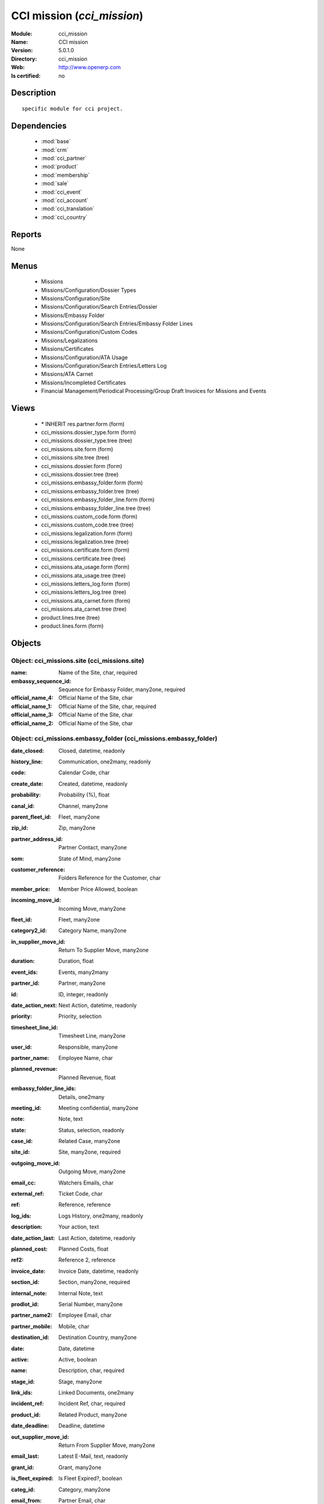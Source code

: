 
.. module:: cci_mission
    :synopsis: CCI mission
    :noindex:
.. 

.. raw:: html

    <link rel="stylesheet" href="../_static/hide_objects_in_sidebar.css" type="text/css" />

CCI mission (*cci_mission*)
===========================
:Module: cci_mission
:Name: CCI mission
:Version: 5.0.1.0
:Directory: cci_mission
:Web: http://www.openerp.com
:Is certified: no

Description
-----------

::

  specific module for cci project.

Dependencies
------------

 * :mod:`base`
 * :mod:`crm`
 * :mod:`cci_partner`
 * :mod:`product`
 * :mod:`membership`
 * :mod:`sale`
 * :mod:`cci_event`
 * :mod:`cci_account`
 * :mod:`cci_translation`
 * :mod:`cci_country`

Reports
-------

None


Menus
-------

 * Missions
 * Missions/Configuration/Dossier Types
 * Missions/Configuration/Site
 * Missions/Configuration/Search Entries/Dossier
 * Missions/Embassy Folder
 * Missions/Configuration/Search Entries/Embassy Folder Lines
 * Missions/Configuration/Custom Codes
 * Missions/Legalizations
 * Missions/Certificates
 * Missions/Configuration/ATA Usage
 * Missions/Configuration/Search Entries/Letters Log
 * Missions/ATA Carnet
 * Missions/Incompleted Certificates
 * Financial Management/Periodical Processing/Group Draft Invoices for Missions and Events

Views
-----

 * \* INHERIT res.partner.form (form)
 * cci_missions.dossier_type.form (form)
 * cci_missions.dossier_type.tree (tree)
 * cci_missions.site.form (form)
 * cci_missions.site.tree (tree)
 * cci_missions.dossier.form (form)
 * cci_missions.dossier.tree (tree)
 * cci_missions.embassy_folder.form (form)
 * cci_missions.embassy_folder.tree (tree)
 * cci_missions.embassy_folder_line.form (form)
 * cci_missions.embassy_folder_line.tree (tree)
 * cci_missions.custom_code.form (form)
 * cci_missions.custom_code.tree (tree)
 * cci_missions.legalization.form (form)
 * cci_missions.legalization.tree (tree)
 * cci_missions.certificate.form (form)
 * cci_missions.certificate.tree (tree)
 * cci_missions.ata_usage.form (form)
 * cci_missions.ata_usage.tree (tree)
 * cci_missions.letters_log.form (form)
 * cci_missions.letters_log.tree (tree)
 * cci_missions.ata_carnet.form (form)
 * cci_missions.ata_carnet.tree (tree)
 * product.lines.tree (tree)
 * product.lines.form (form)


Objects
-------

Object: cci_missions.site (cci_missions.site)
#############################################



:name: Name of the Site, char, required





:embassy_sequence_id: Sequence for Embassy Folder, many2one, required





:official_name_4: Official Name of the Site, char





:official_name_1: Official Name of the Site, char, required





:official_name_3: Official Name of the Site, char





:official_name_2: Official Name of the Site, char




Object: cci_missions.embassy_folder (cci_missions.embassy_folder)
#################################################################



:date_closed: Closed, datetime, readonly





:history_line: Communication, one2many, readonly





:code: Calendar Code, char





:create_date: Created, datetime, readonly





:probability: Probability (%), float





:canal_id: Channel, many2one





:parent_fleet_id: Fleet, many2one





:zip_id: Zip, many2one





:partner_address_id: Partner Contact, many2one





:som: State of Mind, many2one





:customer_reference: Folders Reference for the Customer, char





:member_price: Member Price Allowed, boolean





:incoming_move_id: Incoming Move, many2one





:fleet_id: Fleet, many2one





:category2_id: Category Name, many2one





:in_supplier_move_id: Return To Supplier Move, many2one





:duration: Duration, float





:event_ids: Events, many2many





:partner_id: Partner, many2one





:id: ID, integer, readonly





:date_action_next: Next Action, datetime, readonly





:priority: Priority, selection





:timesheet_line_id: Timesheet Line, many2one





:user_id: Responsible, many2one





:partner_name: Employee Name, char





:planned_revenue: Planned Revenue, float





:embassy_folder_line_ids: Details, one2many





:meeting_id: Meeting confidential, many2one





:note: Note, text





:state: Status, selection, readonly





:case_id: Related Case, many2one





:site_id: Site, many2one, required





:outgoing_move_id: Outgoing Move, many2one





:email_cc: Watchers Emails, char





:external_ref: Ticket Code, char





:ref: Reference, reference





:log_ids: Logs History, one2many, readonly





:description: Your action, text





:date_action_last: Last Action, datetime, readonly





:planned_cost: Planned Costs, float





:ref2: Reference 2, reference





:invoice_date: Invoice Date, datetime, readonly





:section_id: Section, many2one, required





:internal_note: Internal Note, text





:prodlot_id: Serial Number, many2one





:partner_name2: Employee Email, char





:partner_mobile: Mobile, char





:destination_id: Destination Country, many2one





:date: Date, datetime





:active: Active, boolean





:name: Description, char, required





:stage_id: Stage, many2one





:link_ids: Linked Documents, one2many





:incident_ref: Incident Ref, char, required





:product_id: Related Product, many2one





:date_deadline: Deadline, datetime





:out_supplier_move_id: Return From Supplier Move, many2one





:email_last: Latest E-Mail, text, readonly





:grant_id: Grant, many2one





:is_fleet_expired: Is Fleet Expired?, boolean





:categ_id: Category, many2one





:email_from: Partner Email, char





:partner_phone: Phone, char





:invoice_id: Invoice, many2one





:invoice_note: Note to Display on the Invoice, text

    *to display as the last embassy_folder_line of this embassy_folder.*



:picking_id: Repair Picking, many2one





:crm_case_id: Case, many2one




Object: cci_missions.embassy_folder_line  (cci_missions.embassy_folder_line)
############################################################################



:awex_amount: AWEX Amount, float, readonly





:credit_line_id: Credit Line, many2one, readonly





:name: Description, char, required





:customer_amount: Invoiced Amount, float





:account_id: Account, many2one, required





:awex_eligible: AWEX Eligible, boolean





:tax_rate: Tax Rate, many2one





:folder_id: Related Embassy Folder, many2one, required





:type: Type, selection, required





:courier_cost: Couriers Costs, float




Object: cci_missions.dossier_type (cci_missions.dossier_type)
#############################################################



:code: Code, char, required





:name: Description, char, required





:copy_product_id: Reference for Copies, many2one, required

    *for the association with a pricelist*



:id_letter: ID Letter, char

    *for identify the type of certificate by the federation*



:section: Type, selection, required





:site_id: Site, many2one, required





:sequence_id: Sequence, many2one, required

    *for association with a sequence*



:warranty_product_2: Warranty product for ATA carnet if not own Risk, many2one





:warranty_product_1: Warranty product for ATA carnet if Own Risk, many2one





:original_product_id: Reference for Original Copies, many2one, required

    *for the association with a pricelist*


Object: cci_missions.dossier (cci_missions.dossier)
###################################################



:goods: Goods Description, char





:embassy_folder_id: Related Embassy Folder, many2one





:name: Reference, char, required





:quantity_original: Quantity of Originals, integer, required





:type_id: Dossier Type, many2one, required





:sender_name: Sender Name, char





:invoiced_amount: Total, float





:sub_total: Sub Total for Extra Products, float, readonly





:order_partner_id: Billed Customer, many2one, required





:to_bill: To Be Billed, boolean





:state: State, selection





:product_ids: Products, one2many





:destination_id: Destination Country, many2one





:invoice_id: Invoice, many2one





:date: Creation Date, date, required





:quantity_copies: Number of Copies, integer





:text_on_invoice: Text to Display on the Invoice, text





:id: ID, integer, readonly





:asker_name: Asker Name, char





:goods_value: Value of the Sold Goods, float




Object: cci_missions.custom_code (cci_missions.custom_code)
###########################################################



:meaning: Meaning, text, required





:official: Official Code, boolean





:name: Name, char, required




Object: cci_missions.certificate (cci_missions.certificate)
###########################################################



:embassy_folder_id: Related Embassy Folder, many2one





:legalization_ids: Related Legalizations, one2many





:type_id: Dossier Type, many2one, required





:sender_name: Sender Name, char





:invoiced_amount: Total, float





:asker_name: Asker Name, char





:sub_total: Sub Total for Extra Products, float, readonly





:asker_zip_id: Asker Zip Code, many2one





:asker_address: Asker Address, char





:origin_ids: Origin Countries, many2many





:destination_id: Destination Country, many2one





:date: Creation Date, date, required





:total: Total, float, readonly





:text_on_invoice: Text to Display on the Invoice, text





:id: ID, integer, readonly





:special_reason: For special cases, selection





:goods: Goods Description, char





:name: Reference, char, required





:quantity_original: Quantity of Originals, integer, required





:invoice_id: Invoice, many2one





:customs_ids: Custom Codes, many2many





:state: State, selection





:dossier_id: Dossier, many2one





:order_partner_id: Billed Customer, many2one, required





:sending_spf: SPF Sending Date, date

    *Date of the sending of this record to the external database*



:quantity_copies: Number of Copies, integer





:goods_value: Value of the Sold Goods, float





:to_bill: To Be Billed, boolean





:product_ids: Products, one2many




Object: cci_missions.legalization (cci_missions.legalization)
#############################################################



:embassy_folder_id: Related Embassy Folder, many2one





:type_id: Dossier Type, many2one, required





:sender_name: Sender Name, char





:invoiced_amount: Total, float





:asker_name: Asker Name, char





:sub_total: Sub Total for Extra Products, float, readonly





:partner_member_state: Member State of the Partner, selection, readonly





:member_price: Apply the Member Price, boolean





:destination_id: Destination Country, many2one





:date: Creation Date, date, required





:total: Total, float, readonly





:text_on_invoice: Text to Display on the Invoice, text





:id: ID, integer, readonly





:goods: Goods Description, char





:name: Reference, char, required





:quantity_original: Quantity of Originals, integer, required





:invoice_id: Invoice, many2one





:state: State, selection





:dossier_id: Dossier, many2one





:order_partner_id: Billed Customer, many2one, required





:certificate_id: Related Certificate, many2one





:quantity_copies: Number of Copies, integer





:goods_value: Value of the Sold Goods, float





:to_bill: To Be Billed, boolean





:product_ids: Products, one2many




Object: cci_missions.courier_log (cci_missions.courier_log)
###########################################################



:documents_certificate: List of Certificates, text





:embassy_folder_id: Related Embassy Folder, many2one, required





:qtty_to_print: Number of Sheets, integer





:copy_cba: Photocopy Before CBA, boolean





:cba: CBA, boolean





:message: Message to the Courier, text





:address_street: Street, char





:documents: Number of Documents to Legalize, integer





:address_name_1: Company Name, char





:address_name_2: Contact Name, char





:consulate_name: Consulate Name, char





:documents_invoice: List of Invoices, text





:partner_address_id: Courier, many2one





:copy_ministry: Photocopy Before Ministry, boolean





:others: Others, char





:translation: Translation, boolean





:address_city: City, char





:ministry: Ministry, boolean





:return_address: Address of Return, selection, required





:embassy_name: Embassy Name, char





:documents_others: Others, text





:copy_embassy_consulate: Photocopy Before Embassy or Consulate, boolean




Object: cci_missions.ata_usage (cci_missions.ata_usage)
#######################################################



:name: Usage, char, required




Object: cci_missions.ata_carnet (cci_missions.ata_carnet)
#########################################################



:warranty: Warranty, float, readonly





:area_id: Area, many2one, required





:type_id: Related Type of Carnet, many2one, required





:member_price: Apply the Member Price, boolean





:partner_member_state: Member State of the Partner, selection, readonly





:creation_date: Emission Date, date, required





:ok_state_date: Date of Closure, date





:partner_id: Partner, many2one, required





:id: ID, integer, readonly





:usage_id: Usage, many2one, required





:federation_sending_date: Date of Sending to the Federation, date, readonly





:representer_name: Representer Name, char





:representer_city: Representer City, char





:warranty_product_id: Related Warranty Product, many2one, required





:initial_pages: Initial Number of Pages, integer, required





:state: State, selection, required, readonly





:representer_address: Representer Address, char





:insurer_agreement: Insurer Agreement, char





:double_signature: Double Signature, boolean





:additional_pages: Additional Number of Pages, integer





:goods_value: Goods Value, float, required





:holder_name: Holder Name, char





:sub_total: Subtotal of Extra Products, float, readonly





:validity_date: Validity Date, date, required





:holder_city: Holder City, char





:product_ids: Products, one2many





:name: Name, char, required





:letter_ids: Letters, one2many





:goods: Goods, char





:holder_address: Holder Address, char





:invoice_id: Invoice, many2one





:partner_insurer_id: Insurer ID of the Partner, float, readonly





:return_date: Date of Return, date





:own_risk: Own Risks, boolean




Object: cci_missions.letters_log (cci_missions.letters_log)
###########################################################



:date: Date of Sending, date, required





:letter_type: Type of Letter, selection, required





:ata_carnet_id: Related ATA Carnet, many2one, required




Object: Product Lines (product.lines)
#####################################



:uos_id: Unit, many2one





:name: Description, char, required





:product_line_id: Product Ref, many2one





:price_unit: Unit Price, float, required





:price_subtotal: Subtotal, float, readonly





:account_id: Account, many2one, required





:dossier_product_line_id: Product Ref, many2one





:product_id: Product, many2one, required





:quantity: Quantity, float, required


